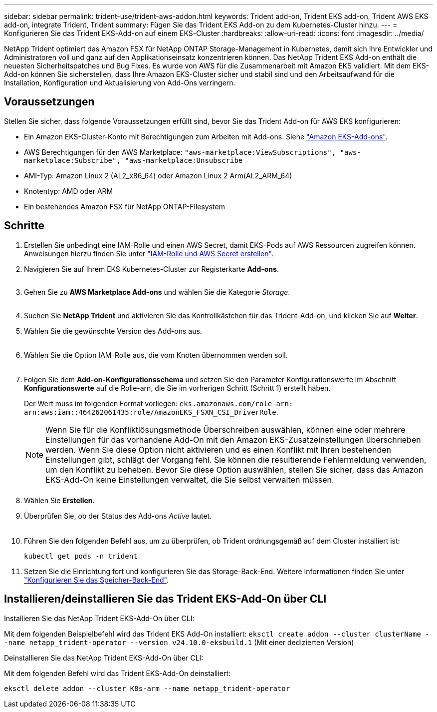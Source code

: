 ---
sidebar: sidebar 
permalink: trident-use/trident-aws-addon.html 
keywords: Trident add-on, Trident EKS add-on, Trident AWS EKS add-on, integrate Trident, Trident 
summary: Fügen Sie das Trident EKS Add-on zu dem Kubernetes-Cluster hinzu. 
---
= Konfigurieren Sie das Trident EKS-Add-on auf einem EKS-Cluster
:hardbreaks:
:allow-uri-read: 
:icons: font
:imagesdir: ../media/


[role="lead"]
NetApp Trident optimiert das Amazon FSX für NetApp ONTAP Storage-Management in Kubernetes, damit sich Ihre Entwickler und Administratoren voll und ganz auf den Applikationseinsatz konzentrieren können. Das NetApp Trident EKS Add-on enthält die neuesten Sicherheitspatches und Bug Fixes. Es wurde von AWS für die Zusammenarbeit mit Amazon EKS validiert. Mit dem EKS-Add-on können Sie sicherstellen, dass Ihre Amazon EKS-Cluster sicher und stabil sind und den Arbeitsaufwand für die Installation, Konfiguration und Aktualisierung von Add-Ons verringern.



== Voraussetzungen

Stellen Sie sicher, dass folgende Voraussetzungen erfüllt sind, bevor Sie das Trident Add-on für AWS EKS konfigurieren:

* Ein Amazon EKS-Cluster-Konto mit Berechtigungen zum Arbeiten mit Add-ons. Siehe link:https://docs.aws.amazon.com/eks/latest/userguide/eks-add-ons.html["Amazon EKS-Add-ons"^].
* AWS Berechtigungen für den AWS Marketplace:
`"aws-marketplace:ViewSubscriptions",
"aws-marketplace:Subscribe",
"aws-marketplace:Unsubscribe`
* AMI-Typ: Amazon Linux 2 (AL2_x86_64) oder Amazon Linux 2 Arm(AL2_ARM_64)
* Knotentyp: AMD oder ARM
* Ein bestehendes Amazon FSX für NetApp ONTAP-Filesystem




== Schritte

. Erstellen Sie unbedingt eine IAM-Rolle und einen AWS Secret, damit EKS-Pods auf AWS Ressourcen zugreifen können. Anweisungen hierzu finden Sie unter link:../trident-use/trident-fsx-iam-role.html["IAM-Rolle und AWS Secret erstellen"^].
. Navigieren Sie auf Ihrem EKS Kubernetes-Cluster zur Registerkarte *Add-ons*.
+
image::../media/aws-eks-01.png[aws eks, 01]

. Gehen Sie zu *AWS Marketplace Add-ons* und wählen Sie die Kategorie _Storage_.
+
image::../media/aws-eks-02.png[aws eks, 02]

. Suchen Sie *NetApp Trident* und aktivieren Sie das Kontrollkästchen für das Trident-Add-on, und klicken Sie auf *Weiter*.
. Wählen Sie die gewünschte Version des Add-ons aus.
+
image::../media/aws-eks-03.png[aws eks, 03]

. Wählen Sie die Option IAM-Rolle aus, die vom Knoten übernommen werden soll.
+
image::../media/aws-eks-04.png[aws eks, 04]

. Folgen Sie dem *Add-on-Konfigurationsschema* und setzen Sie den Parameter Konfigurationswerte im Abschnitt *Konfigurationswerte* auf die Rolle-arn, die Sie im vorherigen Schritt (Schritt 1) erstellt haben.
+
Der Wert muss im folgenden Format vorliegen: `eks.amazonaws.com/role-arn: arn:aws:iam::464262061435:role/AmazonEKS_FSXN_CSI_DriverRole`.

+

NOTE: Wenn Sie für die Konfliktlösungsmethode Überschreiben auswählen, können eine oder mehrere Einstellungen für das vorhandene Add-On mit den Amazon EKS-Zusatzeinstellungen überschrieben werden. Wenn Sie diese Option nicht aktivieren und es einen Konflikt mit Ihren bestehenden Einstellungen gibt, schlägt der Vorgang fehl. Sie können die resultierende Fehlermeldung verwenden, um den Konflikt zu beheben. Bevor Sie diese Option auswählen, stellen Sie sicher, dass das Amazon EKS-Add-On keine Einstellungen verwaltet, die Sie selbst verwalten müssen.

+
image::../media/aws-eks-06.png[aws eks, 06]

. Wählen Sie *Erstellen*.
. Überprüfen Sie, ob der Status des Add-ons _Active_ lautet.
+
image::../media/aws-eks-05.png[aws eks, 05]

. Führen Sie den folgenden Befehl aus, um zu überprüfen, ob Trident ordnungsgemäß auf dem Cluster installiert ist:
+
[listing]
----
kubectl get pods -n trident
----
. Setzen Sie die Einrichtung fort und konfigurieren Sie das Storage-Back-End. Weitere Informationen finden Sie unter link:../trident-use/trident-fsx-storage-backend.html["Konfigurieren Sie das Speicher-Back-End"^].




== Installieren/deinstallieren Sie das Trident EKS-Add-On über CLI

.Installieren Sie das NetApp Trident EKS-Add-On über CLI:
Mit dem folgenden Beispielbefehl wird das Trident EKS Add-On installiert:
`eksctl create addon --cluster clusterName --name netapp_trident-operator --version v24.10.0-eksbuild.1` (Mit einer dedizierten Version)

.Deinstallieren Sie das NetApp Trident EKS-Add-On über CLI:
Mit dem folgenden Befehl wird das Trident EKS-Add-On deinstalliert:

[listing]
----
eksctl delete addon --cluster K8s-arm --name netapp_trident-operator
----